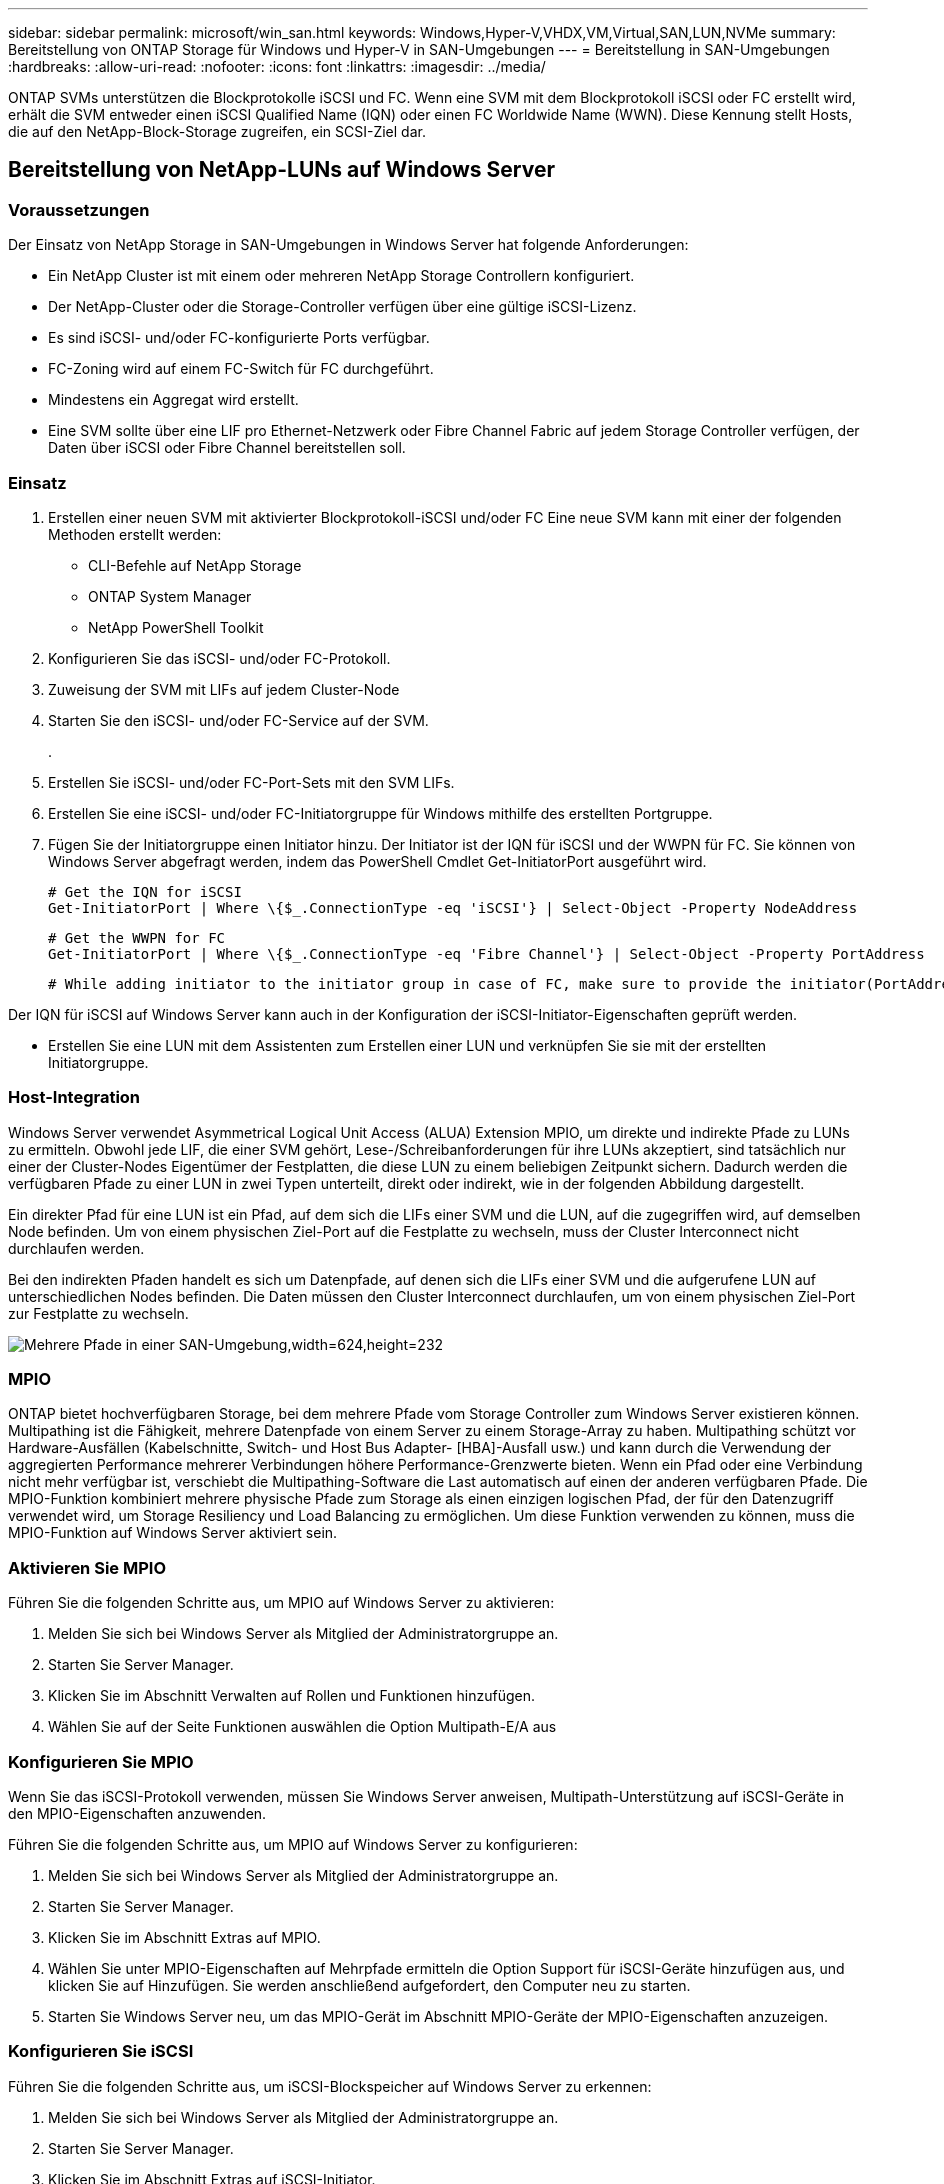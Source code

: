 ---
sidebar: sidebar 
permalink: microsoft/win_san.html 
keywords: Windows,Hyper-V,VHDX,VM,Virtual,SAN,LUN,NVMe 
summary: Bereitstellung von ONTAP Storage für Windows und Hyper-V in SAN-Umgebungen 
---
= Bereitstellung in SAN-Umgebungen
:hardbreaks:
:allow-uri-read: 
:nofooter: 
:icons: font
:linkattrs: 
:imagesdir: ../media/


[role="lead"]
ONTAP SVMs unterstützen die Blockprotokolle iSCSI und FC. Wenn eine SVM mit dem Blockprotokoll iSCSI oder FC erstellt wird, erhält die SVM entweder einen iSCSI Qualified Name (IQN) oder einen FC Worldwide Name (WWN). Diese Kennung stellt Hosts, die auf den NetApp-Block-Storage zugreifen, ein SCSI-Ziel dar.



== Bereitstellung von NetApp-LUNs auf Windows Server



=== Voraussetzungen

Der Einsatz von NetApp Storage in SAN-Umgebungen in Windows Server hat folgende Anforderungen:

* Ein NetApp Cluster ist mit einem oder mehreren NetApp Storage Controllern konfiguriert.
* Der NetApp-Cluster oder die Storage-Controller verfügen über eine gültige iSCSI-Lizenz.
* Es sind iSCSI- und/oder FC-konfigurierte Ports verfügbar.
* FC-Zoning wird auf einem FC-Switch für FC durchgeführt.
* Mindestens ein Aggregat wird erstellt.
* Eine SVM sollte über eine LIF pro Ethernet-Netzwerk oder Fibre Channel Fabric auf jedem Storage Controller verfügen, der Daten über iSCSI oder Fibre Channel bereitstellen soll.




=== Einsatz

. Erstellen einer neuen SVM mit aktivierter Blockprotokoll-iSCSI und/oder FC Eine neue SVM kann mit einer der folgenden Methoden erstellt werden:
+
** CLI-Befehle auf NetApp Storage
** ONTAP System Manager
** NetApp PowerShell Toolkit




. Konfigurieren Sie das iSCSI- und/oder FC-Protokoll.
. Zuweisung der SVM mit LIFs auf jedem Cluster-Node
. Starten Sie den iSCSI- und/oder FC-Service auf der SVM.
+
.

. Erstellen Sie iSCSI- und/oder FC-Port-Sets mit den SVM LIFs.
. Erstellen Sie eine iSCSI- und/oder FC-Initiatorgruppe für Windows mithilfe des erstellten Portgruppe.
. Fügen Sie der Initiatorgruppe einen Initiator hinzu. Der Initiator ist der IQN für iSCSI und der WWPN für FC. Sie können von Windows Server abgefragt werden, indem das PowerShell Cmdlet Get-InitiatorPort ausgeführt wird.
+
....
# Get the IQN for iSCSI
Get-InitiatorPort | Where \{$_.ConnectionType -eq 'iSCSI'} | Select-Object -Property NodeAddress
....
+
....
# Get the WWPN for FC
Get-InitiatorPort | Where \{$_.ConnectionType -eq 'Fibre Channel'} | Select-Object -Property PortAddress
....
+
 # While adding initiator to the initiator group in case of FC, make sure to provide the initiator(PortAddress) in the standard WWPN format


Der IQN für iSCSI auf Windows Server kann auch in der Konfiguration der iSCSI-Initiator-Eigenschaften geprüft werden.

* Erstellen Sie eine LUN mit dem Assistenten zum Erstellen einer LUN und verknüpfen Sie sie mit der erstellten Initiatorgruppe.




=== Host-Integration

Windows Server verwendet Asymmetrical Logical Unit Access (ALUA) Extension MPIO, um direkte und indirekte Pfade zu LUNs zu ermitteln. Obwohl jede LIF, die einer SVM gehört, Lese-/Schreibanforderungen für ihre LUNs akzeptiert, sind tatsächlich nur einer der Cluster-Nodes Eigentümer der Festplatten, die diese LUN zu einem beliebigen Zeitpunkt sichern. Dadurch werden die verfügbaren Pfade zu einer LUN in zwei Typen unterteilt, direkt oder indirekt, wie in der folgenden Abbildung dargestellt.

Ein direkter Pfad für eine LUN ist ein Pfad, auf dem sich die LIFs einer SVM und die LUN, auf die zugegriffen wird, auf demselben Node befinden. Um von einem physischen Ziel-Port auf die Festplatte zu wechseln, muss der Cluster Interconnect nicht durchlaufen werden.

Bei den indirekten Pfaden handelt es sich um Datenpfade, auf denen sich die LIFs einer SVM und die aufgerufene LUN auf unterschiedlichen Nodes befinden. Die Daten müssen den Cluster Interconnect durchlaufen, um von einem physischen Ziel-Port zur Festplatte zu wechseln.

image:win_image3.png["Mehrere Pfade in einer SAN-Umgebung,width=624,height=232"]



=== MPIO

ONTAP bietet hochverfügbaren Storage, bei dem mehrere Pfade vom Storage Controller zum Windows Server existieren können. Multipathing ist die Fähigkeit, mehrere Datenpfade von einem Server zu einem Storage-Array zu haben. Multipathing schützt vor Hardware-Ausfällen (Kabelschnitte, Switch- und Host Bus Adapter- [HBA]-Ausfall usw.) und kann durch die Verwendung der aggregierten Performance mehrerer Verbindungen höhere Performance-Grenzwerte bieten. Wenn ein Pfad oder eine Verbindung nicht mehr verfügbar ist, verschiebt die Multipathing-Software die Last automatisch auf einen der anderen verfügbaren Pfade. Die MPIO-Funktion kombiniert mehrere physische Pfade zum Storage als einen einzigen logischen Pfad, der für den Datenzugriff verwendet wird, um Storage Resiliency und Load Balancing zu ermöglichen. Um diese Funktion verwenden zu können, muss die MPIO-Funktion auf Windows Server aktiviert sein.



=== Aktivieren Sie MPIO

Führen Sie die folgenden Schritte aus, um MPIO auf Windows Server zu aktivieren:

. Melden Sie sich bei Windows Server als Mitglied der Administratorgruppe an.


. Starten Sie Server Manager.
. Klicken Sie im Abschnitt Verwalten auf Rollen und Funktionen hinzufügen.
. Wählen Sie auf der Seite Funktionen auswählen die Option Multipath-E/A aus




=== Konfigurieren Sie MPIO

Wenn Sie das iSCSI-Protokoll verwenden, müssen Sie Windows Server anweisen, Multipath-Unterstützung auf iSCSI-Geräte in den MPIO-Eigenschaften anzuwenden.

Führen Sie die folgenden Schritte aus, um MPIO auf Windows Server zu konfigurieren:

. Melden Sie sich bei Windows Server als Mitglied der Administratorgruppe an.


. Starten Sie Server Manager.
. Klicken Sie im Abschnitt Extras auf MPIO.
. Wählen Sie unter MPIO-Eigenschaften auf Mehrpfade ermitteln die Option Support für iSCSI-Geräte hinzufügen aus, und klicken Sie auf Hinzufügen. Sie werden anschließend aufgefordert, den Computer neu zu starten.
. Starten Sie Windows Server neu, um das MPIO-Gerät im Abschnitt MPIO-Geräte der MPIO-Eigenschaften anzuzeigen.




=== Konfigurieren Sie iSCSI

Führen Sie die folgenden Schritte aus, um iSCSI-Blockspeicher auf Windows Server zu erkennen:

. Melden Sie sich bei Windows Server als Mitglied der Administratorgruppe an.


. Starten Sie Server Manager.
. Klicken Sie im Abschnitt Extras auf iSCSI-Initiator.
. Klicken Sie auf der Registerkarte Ermittlung auf Portal ermitteln.
. Geben Sie die IP-Adresse der LIFs für die SVM an, die für das NetApp-Storage-Protokoll für SAN erstellt wurden. Klicken Sie auf Erweitert, konfigurieren Sie die Informationen auf der Registerkarte Allgemein, und klicken Sie auf OK.
. Der iSCSI-Initiator erkennt das iSCSI-Ziel automatisch und listet es auf der Registerkarte Ziele auf.
. Wählen Sie das iSCSI-Ziel unter ermittelte Ziele aus. Klicken Sie auf Verbinden, um das Fenster mit Ziel verbinden zu öffnen.
. Sie müssen mehrere Sitzungen vom Windows Server-Host zu den Ziel-iSCSI-LIFs auf dem NetApp-Storage-Cluster erstellen. Um das zu tun, führen Sie folgende Schritte aus:


. Wählen Sie im Fenster mit Ziel verbinden die Option MPIO aktivieren aus, und klicken Sie auf Erweitert.
. Wählen Sie unter Erweiterte Einstellungen auf der Registerkarte Allgemein den lokalen Adapter als Microsoft iSCSI-Initiator aus und wählen Sie Initiator-IP und Zielportal-IP aus.
. Sie müssen auch über den zweiten Pfad eine Verbindung herstellen. Wiederholen Sie daher Schritt 5 bis Schritt 8, wählen Sie jedoch dieses Mal die Initiator-IP und die Ziel-Portal-IP für den zweiten Pfad aus.
. Wählen Sie das iSCSI-Ziel im Hauptfenster iSCSI-Eigenschaften unter ermittelte Ziele aus, und klicken Sie auf Eigenschaften.
. Das Fenster Eigenschaften zeigt an, dass mehrere Sitzungen erkannt wurden. Wählen Sie die Sitzung aus, klicken Sie auf Geräte, und klicken Sie dann auf MPIO, um die Load-Balancing-Richtlinie zu konfigurieren. Alle für das Gerät konfigurierten Pfade werden angezeigt und alle Load-Balancing-Richtlinien werden unterstützt. NetApp empfiehlt im Allgemeinen Round Robin mit Teilmenge. Diese Einstellung ist der Standard für Arrays mit aktiviertem ALUA. Round Robin ist der Standard für aktiv-aktiv-Arrays, die ALUA nicht unterstützen.




=== Block-Storage erkennen

Führen Sie die folgenden Schritte aus, um iSCSI- oder FC-Blockspeicher auf Windows Server zu erkennen:

. Klicken Sie im Abschnitt Extras des Server-Managers auf Computerverwaltung.
. Klicken Sie in der Computerverwaltung im Abschnitt Speicherverwaltung auf Datenträgerverwaltung, und klicken Sie dann auf Weitere Aktionen und Datenträger erneut scannen. Dadurch werden die RAW-iSCSI-LUNs angezeigt.
. Klicken Sie auf die ermittelte LUN, und stellen Sie sie online. Wählen Sie anschließend Datenträger mit der MBR- oder GPT-Partition initialisieren aus. Erstellen Sie ein neues einfaches Volume, indem Sie die Volume-Größe und den Laufwerksbuchstaben angeben und es mit FAT, FAT32, NTFS oder dem Resilient File System (ReFS) formatieren.




=== Best Practices in sich vereint

* NetApp empfiehlt die Aktivierung von Thin Provisioning auf den Volumes, auf denen die LUNs gehostet werden.
* Um Multipathing-Probleme zu vermeiden, empfiehlt NetApp, entweder alle 10-GB-Sitzungen oder alle 1-GB-Sitzungen für eine bestimmte LUN zu verwenden.
* NetApp empfiehlt, dass Sie bestätigen, dass ALUA auf dem Storage-System aktiviert ist. ALUA ist auf ONTAP standardmäßig aktiviert.
* Aktivieren Sie auf dem Windows-Server-Host, dem die NetApp-LUN zugeordnet ist, iSCSI-Dienst (TCP-in) für Inbound- und iSCSI-Dienst (TCP-out) für Outbound in den Firewall-Einstellungen. Mit diesen Einstellungen kann iSCSI-Datenverkehr zum und vom Hyper-V-Host und NetApp-Controller geleitet werden.




== Bereitstellung von NetApp-LUNs auf dem Nano Server



=== Voraussetzungen

Zusätzlich zu den im vorherigen Abschnitt genannten Voraussetzungen muss die Speicherrolle von der Nano-Server-Seite aus aktiviert werden. Beispielsweise muss Nano Server mit der Option -Storage bereitgestellt werden. Informationen zum Bereitstellen von Nano Server finden Sie im Abschnitt „link:win_deploy_nano.html["Stellen Sie Nano Server Bereit."]„



=== Einsatz

Gehen Sie wie folgt vor, um NetApp-LUNs auf einem Nano-Server bereitzustellen:

. Stellen Sie eine Remote-Verbindung zum Nano Server her, indem Sie die Anweisungen im Abschnitt „link:win_deploy_nano.html["Verbindung mit Nano Server herstellen"].“
. Führen Sie zum Konfigurieren von iSCSI die folgenden PowerShell-Cmdlets auf dem Nano Server aus:
+
....
# Start iSCSI service, if it is not already running
Start-Service msiscsi
....
+
....
# Create a new iSCSI target portal
New-IscsiTargetPortal -TargetPortalAddress <SVM LIF>
....
+
....
# View the available iSCSI targets and their node address
Get-IscsiTarget
....
+
....
# Connect to iSCSI target
Connect-IscsiTarget -NodeAddress <NodeAddress>
....
+
....
# NodeAddress is retrived in above cmdlet Get-IscsiTarget
# OR
Get-IscsiTarget | Connect-IscsiTarget
....
+
....
# View the established iSCSI session
Get-IscsiSession
....
+
 # Note the InitiatorNodeAddress retrieved in the above cmdlet Get-IscsiSession. This is the IQN for Nano server and this needs to be added in the Initiator group on NetApp Storage
+
....
# Rescan the disks
Update-HostStorageCache
....


. Fügen Sie der Initiatorgruppe einen Initiator hinzu.
+
 Add the InitiatorNodeAddress retrieved from the cmdlet Get-IscsiSession to the Initiator Group on NetApp Controller


. Konfigurieren Sie MPIO.
+
....
# Enable MPIO Feature
Enable-WindowsOptionalFeature -Online -FeatureName MultipathIo
....
+
....
# Get the Network adapters and their IPs
Get-NetIPAddress -AddressFamily IPv4 -PrefixOrigin <Dhcp or Manual>
....
+
....
# Create one MPIO-enabled iSCSI connection per network adapter
Connect-IscsiTarget -NodeAddress <NodeAddress> -IsPersistent $True -IsMultipathEnabled $True -InitiatorPortalAddress <IP Address of ethernet adapter>
....
+
....
# NodeAddress is retrieved from the cmdlet Get-IscsiTarget
# IPs are retrieved in above cmdlet Get-NetIPAddress
....
+
....
# View the connections
Get-IscsiConnection
....


. Block-Storage erkennen
+
....
# Rescan disks
Update-HostStorageCache
....
+
....
# Get details of disks
Get-Disk
....
+
....
# Initialize disk
Initialize-Disk -Number <DiskNumber> -PartitionStyle <GPT or MBR>
....
+
....
# DiskNumber is retrived in the above cmdlet Get-Disk
# Bring the disk online
Set-Disk -Number <DiskNumber> -IsOffline $false
....
+
....
# Create a volume with maximum size and default drive letter
New-Partition -DiskNumber <DiskNumber> -UseMaximumSize -AssignDriveLetter
....
+
....
# To choose the size and drive letter use -Size and -DriveLetter parameters
# Format the volume
Format-Volume -DriveLetter <DriveLetter> -FileSystem <FAT32 or NTFS or REFS>
....




== Booten über das SAN

Ein physischer Host (Server) oder eine Hyper-V-VM kann das Windows-Serverbetriebssystem direkt von einer NetApp-LUN starten, anstatt von der internen Festplatte. Beim Ansatz „vom SAN booten“ befindet sich das BS-Image, von dem aus gebootet werden soll, auf einer NetApp-LUN, die mit einem physischen Host oder einer physischen VM verbunden ist. Bei einem physischen Host ist der HBA des physischen Hosts so konfiguriert, dass er die NetApp-LUN zum Booten verwendet. Bei einer VM wird die NetApp-LUN zum Booten als Pass-Through-Disk angehängt.



=== NetApp FlexClone

Mithilfe der NetApp FlexClone Technologie können Boot-LUNs mit einem Betriebssystem-Image sofort geklont und mit den Servern und VMs verbunden werden, um schnell saubere Betriebssystem-Images zu liefern, wie in der folgenden Abbildung dargestellt.

image:win_image4.png["Booten von LUNs mit NetApp FlexClone,width=561,height=357"]



=== Booten vom SAN für physischen Host



==== Voraussetzungen

* Der physische Host (Server) verfügt über einen geeigneten iSCSI- oder FC-HBA.
* Sie haben einen geeigneten HBA-Gerätetreiber für den Server heruntergeladen, der Windows Server unterstützt.
* Der Server verfügt über ein geeignetes CD/DVD-Laufwerk oder ein virtuelles Medium zum Einlegen des Windows Server-ISO-Images, und der HBA-Gerätetreiber wurde heruntergeladen.
* Eine NetApp iSCSI- oder FC-LUN wird auf dem NetApp Storage Controller bereitgestellt.




==== Einsatz

So konfigurieren Sie das Booten von SAN für einen physischen Host:

. Aktivieren Sie BootBIOS auf dem Server-HBA.
. Konfigurieren Sie für iSCSI-HBAs die Initiator-IP, den iSCSI-Knotennamen und den Adapter-Startmodus in den Boot-BIOS-Einstellungen.
. Wenn Sie auf einem NetApp Storage Controller eine Initiatorgruppe für iSCSI und/oder FC erstellen, fügen Sie der Gruppe den Server-HBA-Initiator hinzu. Der HBA-Initiator des Servers ist der WWPN für den FC-HBA oder den iSCSI-Knotennamen für iSCSI-HBA.
. Erstellen Sie eine LUN auf dem NetApp Storage Controller mit der LUN-ID 0 und verknüpfen Sie sie mit der Initiatorgruppe, die im vorherigen Schritt erstellt wurde. Diese LUN dient als Boot-LUN.
. Beschränken Sie den HBA auf einen einzelnen Pfad zur Boot-LUN. Nach der Installation von Windows Server auf der Boot-LUN können zusätzliche Pfade hinzugefügt werden, um die Multipathing-Funktion auszunutzen.
. Konfigurieren Sie die LUN mithilfe des HBA-BootBIOS-Dienstprogramms als Startgerät.
. Starten Sie den Host neu, und rufen Sie das Host-BIOS-Dienstprogramm auf.
. Konfigurieren Sie das Host-BIOS so, dass die Start-LUN zum ersten Gerät in der Startreihenfolge wird.
. Starten Sie über die Windows Server-ISO die Installation.
. Wenn die Installation fragt: „Wo möchten Sie Windows installieren?“, klicken Sie unten im Installationsbildschirm auf Treiber laden, um die Seite Treiber für Installation auswählen zu starten. Geben Sie den Pfad des zuvor heruntergeladenen HBA-Gerätetreibers an, und beenden Sie die Installation des Treibers.
. Nun muss die zuvor erstellte Boot-LUN auf der Windows-Installationsseite sichtbar sein. Wählen Sie die Start-LUN für die Installation von Windows Server auf der Boot-LUN aus, und beenden Sie die Installation.




=== Starten Sie von SAN für die virtuelle Maschine

Gehen Sie wie folgt vor, um das Booten über das SAN für eine VM zu konfigurieren:



==== Einsatz

. Wenn Sie eine Initiatorgruppe für iSCSI oder FC auf einem NetApp-Speichercontroller erstellen, fügen Sie dem Controller den IQN für iSCSI oder den WWN für FC des Hyper-V-Servers hinzu.
. Erstellen Sie LUNs oder LUN-Klone auf dem NetApp Storage Controller und verknüpfen Sie sie mit der Initiatorgruppe, die im vorherigen Schritt erstellt wurde. Diese LUNs dienen als Boot-LUNs für die VMs.
. Erkennen Sie die LUNs auf dem Hyper-V-Server, schalten Sie sie online und initialisieren Sie sie.
. Versetzen Sie die LUNs in den Offline-Modus.
. Erstellen Sie VMs mit der Option Virtuelle Festplatte später anhängen auf der Seite Virtuelle Festplatte verbinden.
. Fügen Sie eine LUN als Pass-Through-Disk zu einer VM hinzu.
+
.. Öffnen Sie die VM-Einstellungen.
.. Klicken Sie auf IDE-Controller 0, wählen Sie Festplatte aus, und klicken Sie auf Hinzufügen. Wenn Sie IDE Controller 0 auswählen, ist diese Festplatte das erste Startgerät für die VM.
.. Wählen Sie in den Festplattenoptionen physische Festplatte aus, und wählen Sie eine Festplatte aus der Liste als Pass-Through-Disk aus. Bei den Festplatten handelt es sich um die in den vorherigen Schritten konfigurierten LUNs.


. Installieren Sie Windows Server auf dem Pass-Through-Datenträger.




=== Best Practices in sich vereint

* Stellen Sie sicher, dass die LUNs offline sind. Andernfalls kann die Festplatte nicht als Pass-Through-Disk zu einer VM hinzugefügt werden.
* Wenn mehrere LUNs vorhanden sind, achten Sie darauf, die Datenträgernummer der LUN in der Datenträgerverwaltung zu notieren. Dies ist notwendig, da für die VM aufgeführte Festplatten mit der Festplattennummer aufgeführt werden. Außerdem basiert die Auswahl der Festplatte als Pass-Through-Disk für die VM auf dieser Plattennummer.
* NetApp empfiehlt, NIC-Teaming für iSCSI-NICs zu vermeiden.
* NetApp empfiehlt die Verwendung von ONTAP MPIO, das auf dem Host für Storage-Zwecke konfiguriert ist.

